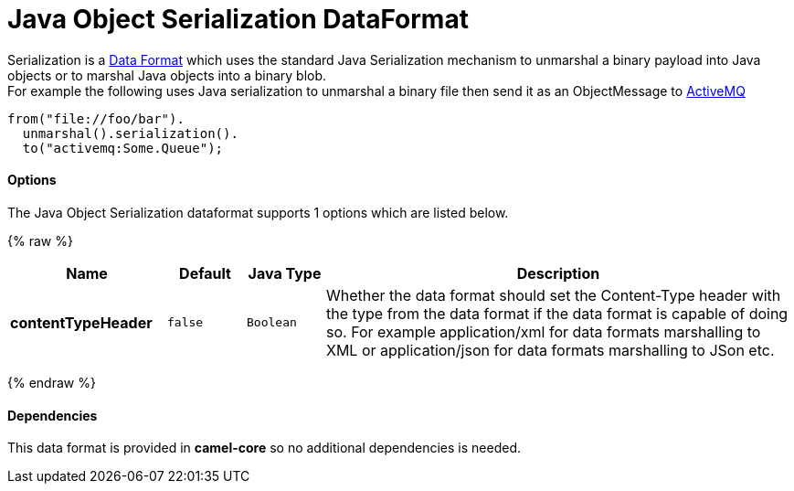 # Java Object Serialization DataFormat

Serialization is a link:data-format.html[Data Format] which uses the
standard Java Serialization mechanism to unmarshal a binary payload into
Java objects or to marshal Java objects into a binary blob. +
 For example the following uses Java serialization to unmarshal a binary
file then send it as an ObjectMessage to link:activemq.html[ActiveMQ]

[source,java]
------------------------------
from("file://foo/bar").
  unmarshal().serialization().
  to("activemq:Some.Queue");
------------------------------

[[Serialization-Options]]
Options
^^^^^^^

// dataformat options: START
The Java Object Serialization dataformat supports 1 options which are listed below.



{% raw %}
[width="100%",cols="2s,1m,1m,6",options="header"]
|=======================================================================
| Name | Default | Java Type | Description
| contentTypeHeader | false | Boolean | Whether the data format should set the Content-Type header with the type from the data format if the data format is capable of doing so. For example application/xml for data formats marshalling to XML or application/json for data formats marshalling to JSon etc.
|=======================================================================
{% endraw %}
// dataformat options: END

[[Serialization-Dependencies]]
Dependencies
^^^^^^^^^^^^

This data format is provided in *camel-core* so no additional
dependencies is needed.
